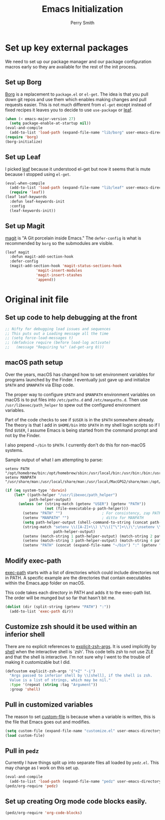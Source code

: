#+PROPERTY: header-args:emacs-lisp :comments link :tangle yes
#+STARTUP: content
#+TITLE:  Emacs Initialization
#+AUTHOR: Perry Smith
#+EMAIL:  pedz@easesoftware.com

* Set up key external packages

We need to set up our package manager and our package configuration
macros early so they are available for the rest of the init process.

** Set up Borg

[[https://melpa.org/#/borg][Borg]] is a replacement to ~package.el~ or ~el-get~.  The idea is that
you pull down git repos and use them which enables making changes and
pull requests easier.  This is not much different from ~el-get~ except
instead of fixed recipes it leaves you to decide to use ~use-package~
or [[https://elpa.gnu.org/packages/leaf.html][leaf]].

#+begin_src emacs-lisp
  (when (< emacs-major-version 27)
    (setq package-enable-at-startup nil))
  (eval-and-compile
    (add-to-list 'load-path (expand-file-name "lib/borg" user-emacs-directory)))
  (require 'borg)
  (borg-initialize)
#+end_src

** Set up Leaf

I picked [[https://elpa.gnu.org/packages/leaf.html][leaf]] because it understood el-get but now it seems that is
mute because I stopped using ~el-get~.

#+begin_src emacs-lisp
  (eval-when-compile
    (add-to-list 'load-path (expand-file-name "lib/leaf" user-emacs-directory))
    (require 'leaf))
  (leaf leaf-keywords
    :defun leaf-keywords-init
    :config
    (leaf-keywords-init))
#+end_src

** Set up Magit

[[https://melpa.org/#/magit][magit]] is "A Git porcelain inside Emacs."  The ~defer-config~ is what
is recommended by ~borg~ so the submodules are visible.

#+begin_src emacs-lisp
  (leaf magit
    :defun magit-add-section-hook
    :defer-config
    (magit-add-section-hook 'magit-status-sections-hook
			    'magit-insert-modules
			    'magit-insert-stashes
			    'append))
#+end_src

* Original init file

** Set up code to help debugging at the front

#+begin_src emacs-lisp
  ;; Nifty for debugging load issues and sequences
  ;; This puts out a Loading message all the time
  ;; (setq force-load-messages t)
  ;; (defadvice require (before load-log activate)
  ;;   (message "Requiring %s" (ad-get-arg 0)))
#+end_src

** macOS path setup

Over the years, macOS has changed how to set environment variables for
programs launched by the Finder.  I eventually just gave up and
initialize ~$PATH~ and ~$MANPATH~ via Elisp code.

The proper way to configure ~$PATH~ and ~$MANPATH~ environment
variables on macOS is to put files into ~/etc/paths.d~ and
~/etc/manpaths.d~.  Then use ~/usr/libexec/path_helper~ to spew out
the configured environment variables.

Part of the code checks to see if ~$USER~ is in the ~$PATH~ somewhere
already.  The theory is that I add in ~$HOME/bin~ into ~$PATH~ in my
shell login scripts so if I find ~$USER~, I assume Emacs is being
started from the command prompt and not by the Finder.

I also prepend ~~/bin~ to ~$PATH~.  I currently don't do this for
non-macOS systems.

Sample output of what I am attempting to parse:
#+begin_example
setenv PATH "/opt/homebrew/bin:/opt/homebrew/sbin:/usr/local/bin:/usr/bin:/bin:/usr/sbin:/sbin:/usr/local/MacGPG2/bin:/opt/X11/bin";
setenv MANPATH "/usr/share/man:/usr/local/share/man:/usr/local/MacGPG2/share/man:/opt/homebrew/share/man:/opt/X11/share/man";
#+end_example

#+begin_src emacs-lisp
  (if (eq system-type 'darwin)
      (let* ((path-helper "/usr/libexec/path_helper")
             path-helper-output)
        (unless (or (string-match (getenv "USER") (getenv "PATH"))
                    (not (file-executable-p path-helper)))
          (setenv "PATH" "")                  ; For consistency, zap PATH back to an empty string
          (setenv "MANPATH" "")               ; ditto for MANPATH
          (setq path-helper-output (shell-command-to-string (concat path-helper " -c")))
          (string-match "setenv \\([A-Z]+\\) \"\\([^\"]+\\)\";\nsetenv \\([A-Z]+\\) \"\\([^\"]+\\)\";\n"
                        path-helper-output)
          (setenv (match-string 1 path-helper-output) (match-string 2 path-helper-output))
          (setenv (match-string 3 path-helper-output) (match-string 4 path-helper-output))
          (setenv "PATH" (concat (expand-file-name "~/bin") ":" (getenv "PATH"))))))
#+end_src

** Modify exec-path

[[elisp:(describe-variable 'exec-path)][exec-path]] starts with a list of directories which could include
directories not in PATH.  A specific example are the directories that
contain executables within the Emacs.app folder on macOS.

This code takes each directory in PATH and adds it to the exec-path
list.  The order will be munged but so far that hasn't bit me.

#+begin_src emacs-lisp
  (dolist (dir (split-string (getenv "PATH") ":"))
    (add-to-list 'exec-path dir))
#+end_src

** Customize zsh should it be used within an inferior shell

There are no explicit references to [[elisp:(describe-variable 'explicit-zsh-args)][explicit-zsh-args]].  It is used
implicitly by [[elisp:(describe-function 'shell)][shell]] when the interactive shell is `zsh'.  This code
tells zsh to not use ZLE and that the shell is interactive.  I'm not
sure why I went to the trouble of making it customizable but I did.

#+begin_src emacs-lisp
  (defcustom explicit-zsh-args '("+Z" "-i")
    "Args passed to inferior shell by \\[shell], if the shell is zsh.
    Value is a list of strings, which may be nil."
    :type '(repeat (string :tag "Argument"))
    :group 'shell)
#+end_src

** Pull in customized variables

The reason to set [[elisp:(describe-variable 'custom-file)][custom-file]] is because when a variable is written,
this is the file that Emacs goes out and modifies.

#+begin_src emacs-lisp
  (setq custom-file (expand-file-name "customize.el" user-emacs-directory))
  (load custom-file)
#+end_src

** Pull in ~pedz~

Currently I have things split up into separate files all loaded by
~pedz.el~.  This may change as I work on this set up.

#+begin_src emacs-lisp
  (eval-and-compile
    (add-to-list 'load-path (expand-file-name "pedz" user-emacs-directory)))
  (pedz/org-require 'pedz)
#+end_src

** Set up creating Org mode code blocks easily.

#+begin_src emacs-lisp
  (pedz/org-require 'org-code-blocks)
#+end_src
